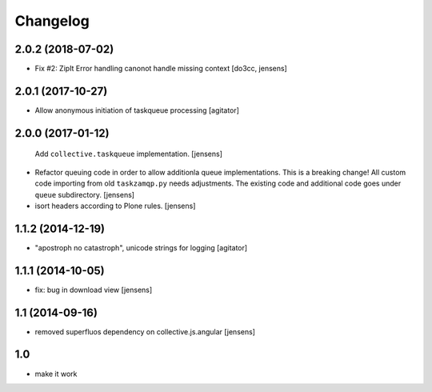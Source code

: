 Changelog
=========

2.0.2 (2018-07-02)
------------------

- Fix #2: ZipIt Error handling canonot handle missing context
  [do3cc, jensens]

2.0.1 (2017-10-27)
------------------

- Allow anonymous initiation of taskqueue processing
  [agitator]


2.0.0 (2017-01-12)
------------------

  Add ``collective.taskqueue`` implementation.
  [jensens]

- Refactor queuing code in order to allow additionla queue implementations.
  This is a breaking change! All custom code importing from old ``taskzamqp.py`` needs adjustments.
  The existing code and additional code goes under ``queue`` subdirectory.
  [jensens]

- isort headers according to Plone rules.
  [jensens]


1.1.2 (2014-12-19)
------------------

- "apostroph no catastroph", unicode strings for logging
  [agitator]


1.1.1 (2014-10-05)
------------------

- fix: bug in download view
  [jensens]


1.1 (2014-09-16)
----------------

- removed superfluos dependency on collective.js.angular
  [jensens]


1.0
---

- make it work
